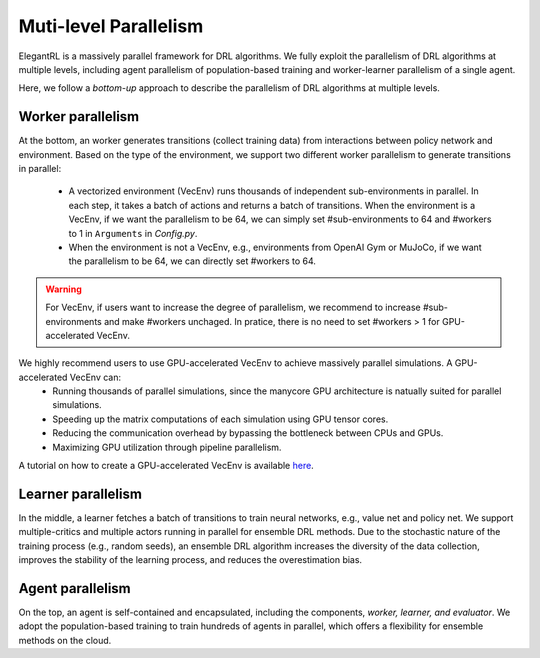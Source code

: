 Muti-level Parallelism
==============================================

ElegantRL is a massively parallel framework for DRL algorithms. We fully exploit the parallelism of DRL algorithms at multiple levels, including agent parallelism of population-based training and worker-learner parallelism of a single agent.

Here, we follow a *bottom-up* approach to describe the parallelism of DRL algorithms at multiple levels.


Worker parallelism
-----------------------------------------------------------

At the bottom, an worker generates transitions (collect training data) from interactions between policy network and environment. Based on the type of the environment, we support two different worker parallelism to generate transitions in parallel:

  - A vectorized environment (VecEnv) runs thousands of independent sub-environments in parallel. In each step, it takes a batch of actions and returns a batch of transitions. When the environment is a VecEnv, if we want the parallelism to be 64, we can simply set #sub-environments to 64 and #workers to 1 in ``Arguments`` in *Config.py*.
  
  - When the environment is not a VecEnv, e.g., environments from OpenAI Gym or MuJoCo, if we want the parallelism to be 64, we can directly set #workers to 64.
  
.. warning::
  For VecEnv, if users want to increase the degree of parallelism, we recommend to increase #sub-environments and make #workers unchaged. In pratice, there is no need to set #workers > 1 for GPU-accelerated VecEnv. 
  
We highly recommend users to use GPU-accelerated VecEnv to achieve massively parallel simulations. A GPU-accelerated VecEnv can:
  - Running thousands of parallel simulations, since the manycore GPU architecture is natually suited for parallel simulations.
  - Speeding up the matrix computations of each simulation using GPU tensor cores.
  - Reducing the communication overhead by bypassing the bottleneck between CPUs and GPUs.
  - Maximizing GPU utilization through pipeline parallelism.
  
A tutorial on how to create a GPU-accelerated VecEnv is available `here <https://elegantrl.readthedocs.io/en/latest/examples/Creating_VecEnv.html>`_.


Learner parallelism
-----------------------------------------------------------

In the middle, a learner fetches a batch of transitions to train neural networks, e.g., value net and policy net. We support multiple-critics and multiple actors running in parallel for ensemble DRL methods. Due to the stochastic nature of the training process (e.g., random seeds), an ensemble DRL algorithm increases the diversity of the data collection, improves the stability of the learning process, and reduces the overestimation bias.


Agent parallelism
-----------------------------------------------------------

On the top, an agent is self-contained and encapsulated, including the components, *worker, learner, and evaluator*. We adopt the population-based training to train hundreds of agents in parallel, which offers a flexibility for ensemble methods on the cloud.
